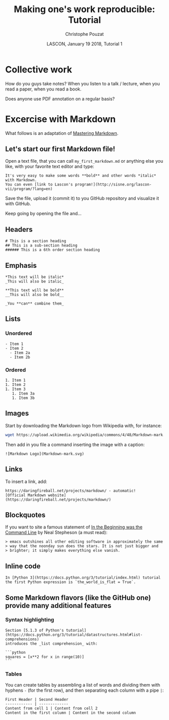 # -*- ispell-local-dictionary: "american" -*-
#+OPTIONS: ':nil *:t -:t ::t <:t H:3 \n:nil ^:nil arch:headline
#+OPTIONS: author:t broken-links:nil c:nil creator:nil
#+OPTIONS: d:(not "LOGBOOK") date:t e:t email:nil f:t inline:t num:t
#+OPTIONS: p:nil pri:nil prop:nil stat:t tags:nil tasks:t tex:t
#+OPTIONS: timestamp:t title:t toc:t todo:t |:t
#+TITLE: Making one's work reproducible: Tutorial
#+AUTHOR: Christophe Pouzat
#+EMAIL: christophe.pouzat@parisdescartes.fr
#+DATE: LASCON, January 19 2018, Tutorial 1
#+LANGUAGE: en
#+SELECT_TAGS: export
#+EXCLUDE_TAGS: noexport
#+CREATOR: Emacs 25.3.1 (Org mode 9.0.9)
#+LaTeX_CLASS: koma-article
#+LaTeX_CLASS_OPTIONS: [koma,11pt]
#+LaTeX_HEADER: \usepackage{cmbright}
#+LaTeX_HEADER: \usepackage[round]{natbib}
#+LaTeX_HEADER: \usepackage{alltt}
#+LaTeX_HEADER: \usepackage[usenames,dvipsnames]{xcolor}
#+LaTeX_HEADER: \renewenvironment{verbatim}{\begin{alltt} \scriptsize \color{Bittersweet} \vspace{0.2cm} }{\vspace{0.2cm} \end{alltt} \normalsize \color{black}}
#+LaTeX_HEADER: \usepackage{listings}
#+LaTeX_HEADER: \lstloadlanguages{C,Gnuplot,bash,sh,R}
#+LaTeX_HEADER: \hypersetup{colorlinks=true,pagebackref=true}
#+STARTUP: indent
#+PROPERTY: header-args :eval no-export

* Setup :noexport:
#+NAME: org-latex-set-up
#+BEGIN_SRC emacs-lisp :results silent :exports none 
(setq smartparens-mode nil)
(require 'ox-latex)
(setq org-export-latex-listings t)
(setq org-latex-listings 'listings)
(setq org-latex-listings-options
        '(("frame" "lines")
          ("basicstyle" "\\footnotesize")
          ("numbers" "left")
          ("numberstyle" "\\tiny")))
(add-to-list 'org-latex-classes
          '("koma-article"
             "\\documentclass{scrartcl}"
             ("\\section{%s}" . "\\section*{%s}")
             ("\\subsection{%s}" . "\\subsection*{%s}")
             ("\\subsubsection{%s}" . "\\subsubsection*{%s}")
             ("\\paragraph{%s}" . "\\paragraph*{%s}")
             ("\\subparagraph{%s}" . "\\subparagraph*{%s}")))
(setq org-latex-pdf-process
      '("pdflatex -interaction nonstopmode -output-directory %o %f"
	"bibtex %b" 
	"pdflatex -interaction nonstopmode -output-directory %o %f" 
	"pdflatex -interaction nonstopmode -output-directory %o %f"))
#+END_SRC

#+NAME: set-gnuplot-pars
#+BEGIN_SRC gnuplot :session *gnuplot* :results silent :eval no-export :exports none 
set terminal pngcairo size 1000,1000
#+END_SRC

#+NAME: stderr-redirection
#+BEGIN_SRC emacs-lisp :exports none
;; Redirect stderr output to stdout so that it gets printed correctly (found on
;; http://kitchingroup.cheme.cmu.edu/blog/2015/01/04/Redirecting-stderr-in-org-mode-shell-blocks/
(setq org-babel-default-header-args:sh
      '((:prologue . "exec 2>&1") (:epilogue . ":"))
      )
(setq org-babel-use-quick-and-dirty-noweb-expansion t)
#+END_SRC

#+RESULTS: stderr-redirection
: t

* Collective work                                                    :export:

How do you guys take notes? When you listen to a talk / lecture, when you read a paper, when you read a book.

Does anyone use PDF annotation on a regular basis?

* Excercise with Markdown :export:
What follows is an adaptation of [[https://guides.github.com/features/mastering-markdown/][Mastering Markdown]].

** Let's start our first Markdown file!
Open a text file, that you can call =my_first_markdown.md= or anything else you like, with your favorite text editor and type:

#+BEGIN_EXAMPLE
It's very easy to make some words **bold** and other words *italic* with Markdown. 
You can even [link to Lascon's program!](http://sisne.org/lascon-vii/program/?lang=en)
#+END_EXAMPLE

Save the file, upload it (commit it) to you GitHub repository and visualize it with GitHub.

Keep going by opening the file and...

** Headers

#+BEGIN_EXAMPLE
# This is a section heading
## This is a sub-section heading
###### This is a 6th order section heading
#+END_EXAMPLE 

** Emphasis

#+BEGIN_EXAMPLE
*This text will be italic*
_This will also be italic_

**This text will be bold**
__This will also be bold__

_You **can** combine them_
#+END_EXAMPLE

** Lists

*** Unordered 

#+BEGIN_EXAMPLE
- Item 1
- Item 2
  - Item 2a
  - Item 2b
#+END_EXAMPLE

*** Ordered

#+BEGIN_EXAMPLE
1. Item 1
1. Item 2
1. Item 3
   1. Item 3a
   1. Item 3b
#+END_EXAMPLE

** Images

Start by downloading the Markdown logo from Wikipedia with, for instance:

#+BEGIN_SRC bash :eval never
wget https://upload.wikimedia.org/wikipedia/commons/4/48/Markdown-mark.svg
#+END_SRC

Then add in you file a command inserting the image with a caption:

#+BEGIN_EXAMPLE
![Markdown Logo](Markdown-mark.svg)
#+END_EXAMPLE

** Links

To insert a link, add:

#+BEGIN_EXAMPLE
https://daringfireball.net/projects/markdown/ - automatic!
[Official Markdown website](https://daringfireball.net/projects/markdown/)
#+END_EXAMPLE

** Blockquotes

If you want to site a famous statement of [[http://cristal.inria.fr/~weis/info/commandline.html][In the Beginning was the Command Line]] by Neal Stepheson (a must read):

#+BEGIN_EXAMPLE
> emacs outshines all other editing software in approximately the same 
> way that the noonday sun does the stars. It is not just bigger and 
> brighter; it simply makes everything else vanish.
#+END_EXAMPLE

** Inline code

#+BEGIN_EXAMPLE
In [Python 3](https://docs.python.org/3/tutorial/index.html) tutorial
the first Python expression is `the_world_is_flat = True`.  
#+END_EXAMPLE

** Some Markdown flavors (like the GitHub one) provide many additional features

*** Syntax highlighting

#+BEGIN_EXAMPLE
Section [5.1.3 of Python's tutorial](https://docs.python.org/3/tutorial/datastructures.html#list-comprehensions)
introduces the _list comprehension_ with:

```python
squares = [x**2 for x in range(10)]
``` 
#+END_EXAMPLE

*** Tables

You can create tables by assembling a list of words and dividing them with hyphens =-= (for the first row), and then separating each column with a pipe =|=:

#+BEGIN_EXAMPLE
First Header | Second Header
------------ | -------------
Content from cell 1 | Content from cell 2
Content in the first column | Content in the second column
#+END_EXAMPLE
